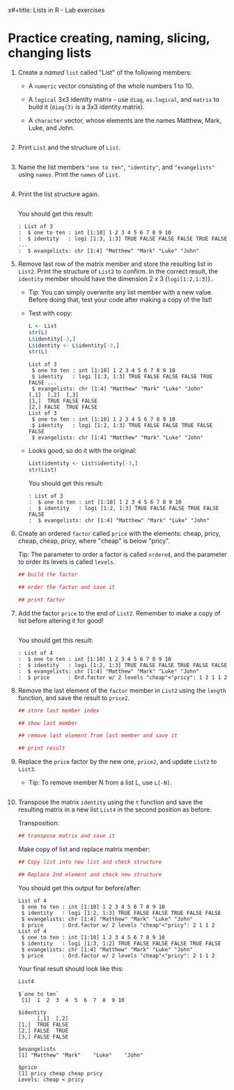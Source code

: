 x#+title: Lists in R - Lab exercises
#+AUTHOR: [yourname] (pledged)
#+SUBTITLE: Introduction to data science (DSC 105) Fall 2024
#+STARTUP: overview hideblocks indent inlineimages
#+PROPERTY: header-args:R :session *R* :exports both :results output
* Practice creating, naming, slicing, changing lists

1) Create a /named/ =list= called "List" of the following members:
   - A =numeric= vector consisting of the whole numbers 1
     to 10.
   - A =logical= 3x3 identity matrix - use =diag=, =as.logical=,
     and =matrix= to build it (=diag(3)= is a 3x3 identity matrix).
   - A =character= vector, whose elements are the names Matthew, Mark,
     Luke, and John.

   #+begin_src R

   #+end_src

2) Print =List= and the structure of =List=.

   #+begin_src R

   #+end_src

3) Name the list members ="one to ten"=, ="identity"=, and ="evangelists"=
   using =names=. Print the =names= of =List=.

   #+begin_src R

   #+end_src

4) Print the list structure again.

   #+begin_src R

   #+end_src

   You should get this result:
   #+begin_example
   : List of 3
   :  $ one to ten : int [1:10] 1 2 3 4 5 6 7 8 9 10
   :  $ identity   : logi [1:3, 1:3] TRUE FALSE FALSE FALSE TRUE FALSE ...
   :  $ evangelists: chr [1:4] "Matthew" "Mark" "Luke" "John"
   #+end_example

5) Remove last row of the matrix member and store the resulting list
   in =List2=. Print the structure of =List2= to confirm. In the correct
   result, the =identity= member should have the dimension 2 x 3
   (=logi[1:2,1:3]=)..

   - Tip: You can simply overwrite any list member with a new
     value. Before doing that, test your code after making a copy of
     the list!

   - Test with copy:
     #+begin_src R
       L <- List
       str(L)
       L$identity[-3,]
       L$identity <- L$identity[-3,]
       str(L)
     #+end_src

     #+RESULTS:
     #+begin_example
     List of 3
      $ one to ten : int [1:10] 1 2 3 4 5 6 7 8 9 10
      $ identity   : logi [1:3, 1:3] TRUE FALSE FALSE FALSE TRUE FALSE ...
      $ evangelists: chr [1:4] "Matthew" "Mark" "Luke" "John"
     [,1]  [,2]  [,3]
     [1,]  TRUE FALSE FALSE
     [2,] FALSE  TRUE FALSE
     List of 3
      $ one to ten : int [1:10] 1 2 3 4 5 6 7 8 9 10
      $ identity   : logi [1:2, 1:3] TRUE FALSE FALSE TRUE FALSE FALSE
      $ evangelists: chr [1:4] "Matthew" "Mark" "Luke" "John"
     #+end_example

   - Looks good, so do it with the original:
     #+begin_src R
       List$identity <- List$identity[-3,]
       str(List)
     #+end_src

     You should get this result:
     #+begin_example
     : List of 3
     :  $ one to ten : int [1:10] 1 2 3 4 5 6 7 8 9 10
     :  $ identity   : logi [1:2, 1:3] TRUE FALSE FALSE TRUE FALSE FALSE
     :  $ evangelists: chr [1:4] "Matthew" "Mark" "Luke" "John"
     #+end_example

6) Create an ordered =factor= called =price= with the elements: cheap,
   pricy, cheap, cheap, pricy, where "cheap" is below "pricy".

   Tip: The parameter to order a factor is called =ordered=, and the
   parameter to order its levels is called =levels=.

   #+begin_src R
     ## build the factor

     ## order the factor and save it

     ## print factor
   #+end_src

7) Add the factor =price= to the end of =List2=. Remember to make a copy
   of list before altering it for good!

   #+begin_src R

   #+end_src

   You should get this result:
   #+begin_example
   : List of 4
   :  $ one to ten : int [1:10] 1 2 3 4 5 6 7 8 9 10
   :  $ identity   : logi [1:2, 1:3] TRUE FALSE FALSE TRUE FALSE FALSE
   :  $ evangelists: chr [1:4] "Matthew" "Mark" "Luke" "John"
   :  $ price      : Ord.factor w/ 2 levels "cheap"<"pricy": 1 2 1 1 2
   #+end_example


8) Remove the last element of the =factor= member in =List2= using the
   =length= function, and save the result to =price2=.

   #+begin_src R
     ## store last member index

     ## show last member

     ## remove last element from last member and save it

     ## print result
   #+end_src

9) Replace the =price= factor by the new one, =price2=, and update =List2=
   to =List3=.

   - Tip: To remove member N from a list L, use =L[-N]=.

     #+begin_src R

     #+end_src

10) Transpose the matrix =identity= using the =t= function and save the
    resulting matrix in a new list =List4= in the second position as
    before.

    Transposition:
    #+begin_src R
      ## transpose matrix and save it

    #+end_src

    Make copy of list and replace matrix member:
    #+begin_src R
      ## Copy list into new list and check structure

      ## Replace 2nd element and check new structure

    #+end_src

    
    You should get this output for before/after:
    #+begin_example
    List of 4
     $ one to ten : int [1:10] 1 2 3 4 5 6 7 8 9 10
     $ identity   : logi [1:2, 1:3] TRUE FALSE FALSE TRUE FALSE FALSE
     $ evangelists: chr [1:4] "Matthew" "Mark" "Luke" "John"
     $ price      : Ord.factor w/ 2 levels "cheap"<"pricy": 2 1 1 2
    List of 4
     $ one to ten : int [1:10] 1 2 3 4 5 6 7 8 9 10
     $ identity   : logi [1:3, 1:2] TRUE FALSE FALSE FALSE TRUE FALSE
     $ evangelists: chr [1:4] "Matthew" "Mark" "Luke" "John"
     $ price      : Ord.factor w/ 2 levels "cheap"<"pricy": 2 1 1 2
    #+end_example

    Your final result should look like this:

    #+begin_src R
      List4
    #+end_src

    #+RESULTS:
    #+begin_example
    $`one to ten`
     [1]  1  2  3  4  5  6  7  8  9 10

    $identity
          [,1]  [,2]
    [1,]  TRUE FALSE
    [2,] FALSE  TRUE
    [3,] FALSE FALSE

    $evangelists
    [1] "Matthew" "Mark"    "Luke"    "John"

    $price
    [1] pricy cheap cheap pricy
    Levels: cheap < pricy
    #+end_example
